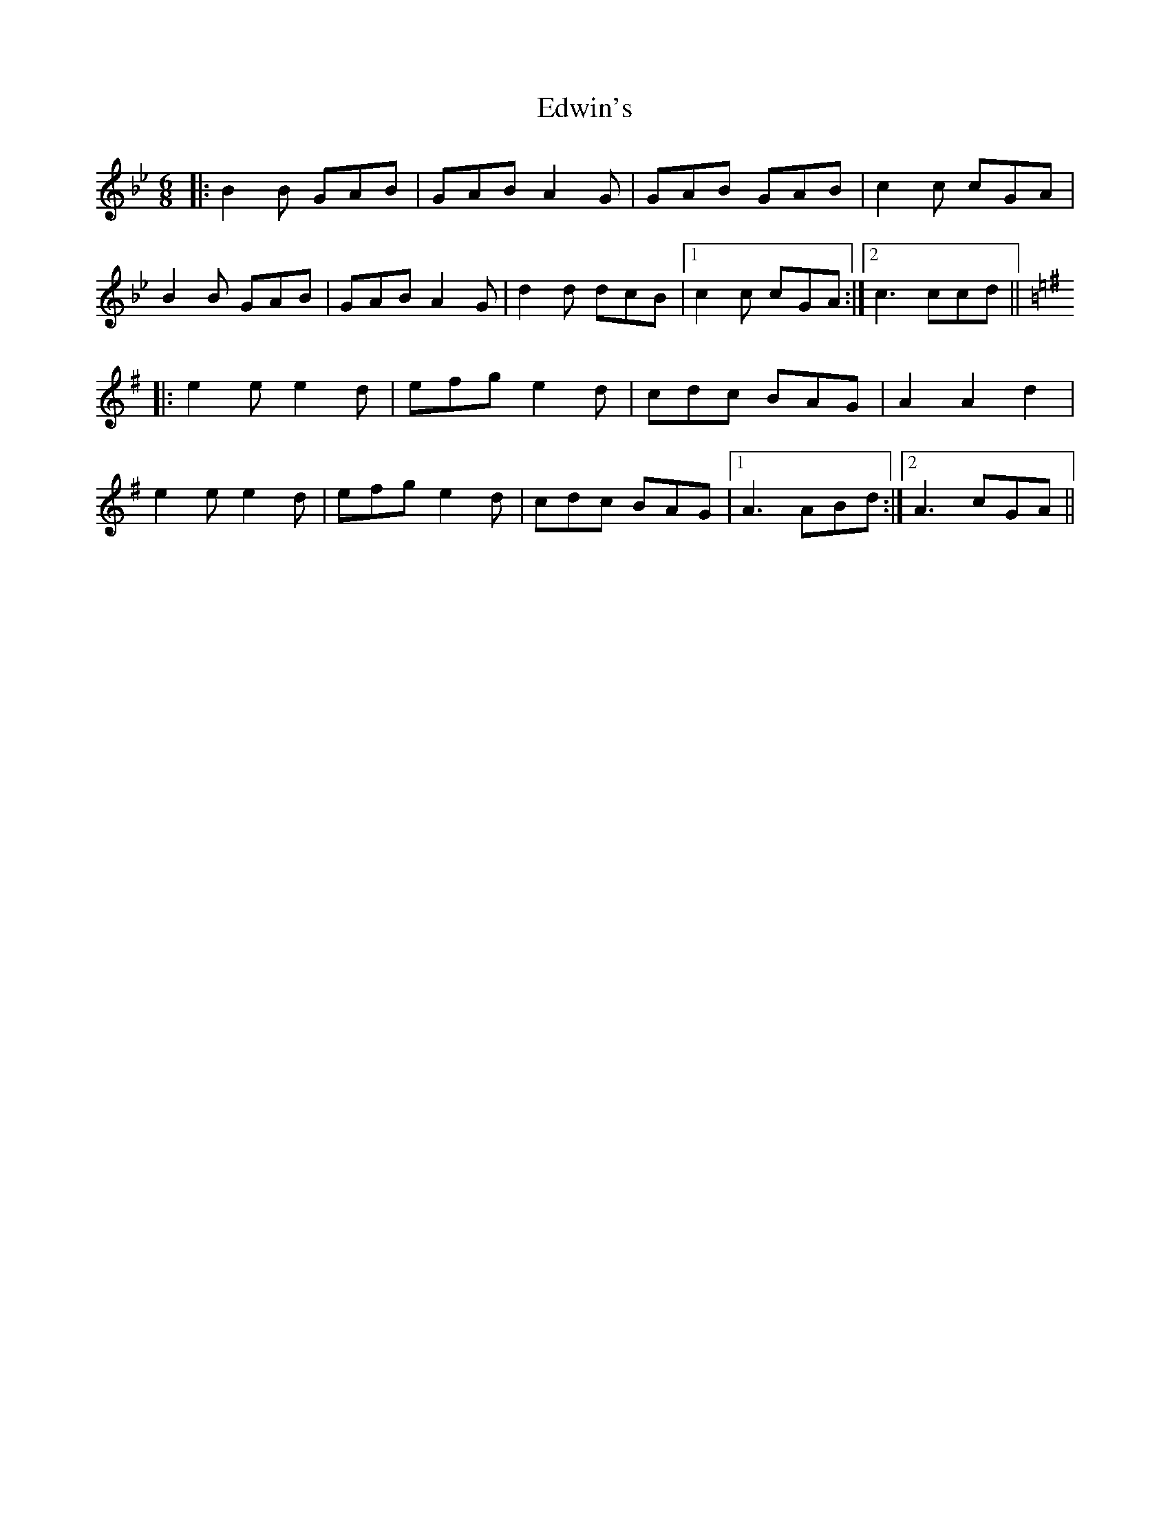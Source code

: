 X: 11583
T: Edwin's
R: jig
M: 6/8
K: Gminor
|:B2B GAB|GAB A2G|GAB GAB|c2c cGA|
B2B GAB|GAB A2G|d2d dcB|1 c2c cGA:|2 c3 ccd||
K:Gmaj
|:e2e e2d|efg e2d|cdc BAG|A2A2d2|
e2e e2d|efg e2d|cdc BAG|1 A3 ABd:|2 A3 cGA||

